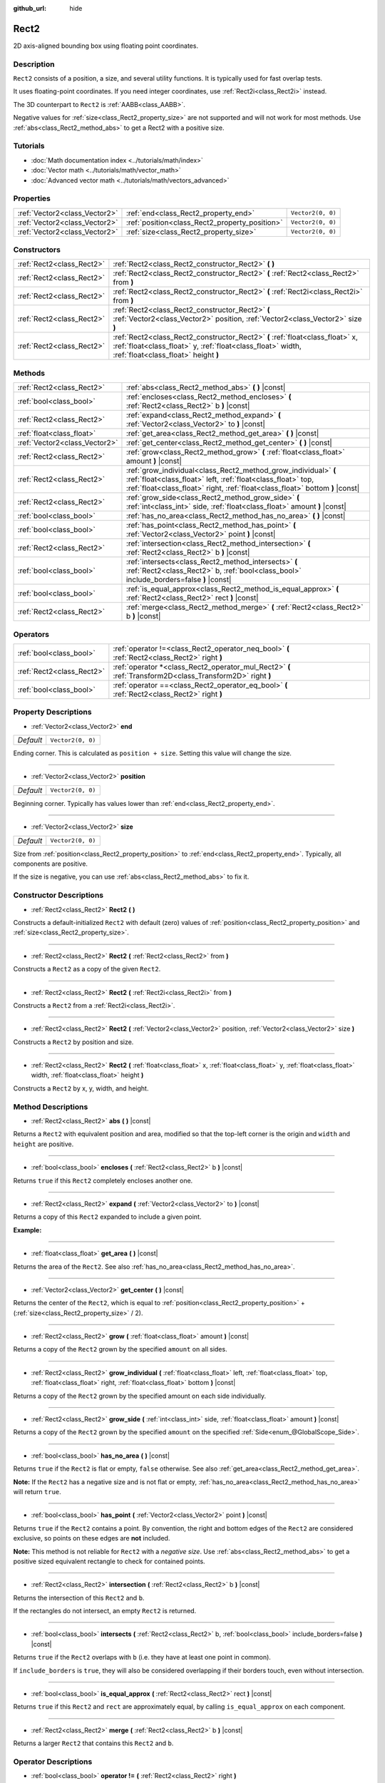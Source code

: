 :github_url: hide

.. DO NOT EDIT THIS FILE!!!
.. Generated automatically from Godot engine sources.
.. Generator: https://github.com/godotengine/godot/tree/master/doc/tools/make_rst.py.
.. XML source: https://github.com/godotengine/godot/tree/master/doc/classes/Rect2.xml.

.. _class_Rect2:

Rect2
=====

2D axis-aligned bounding box using floating point coordinates.

Description
-----------

``Rect2`` consists of a position, a size, and several utility functions. It is typically used for fast overlap tests.

It uses floating-point coordinates. If you need integer coordinates, use :ref:`Rect2i<class_Rect2i>` instead.

The 3D counterpart to ``Rect2`` is :ref:`AABB<class_AABB>`.

Negative values for :ref:`size<class_Rect2_property_size>` are not supported and will not work for most methods. Use :ref:`abs<class_Rect2_method_abs>` to get a Rect2 with a positive size.

Tutorials
---------

- :doc:`Math documentation index <../tutorials/math/index>`

- :doc:`Vector math <../tutorials/math/vector_math>`

- :doc:`Advanced vector math <../tutorials/math/vectors_advanced>`

Properties
----------

+-------------------------------+------------------------------------------------+-------------------+
| :ref:`Vector2<class_Vector2>` | :ref:`end<class_Rect2_property_end>`           | ``Vector2(0, 0)`` |
+-------------------------------+------------------------------------------------+-------------------+
| :ref:`Vector2<class_Vector2>` | :ref:`position<class_Rect2_property_position>` | ``Vector2(0, 0)`` |
+-------------------------------+------------------------------------------------+-------------------+
| :ref:`Vector2<class_Vector2>` | :ref:`size<class_Rect2_property_size>`         | ``Vector2(0, 0)`` |
+-------------------------------+------------------------------------------------+-------------------+

Constructors
------------

+---------------------------+-------------------------------------------------------------------------------------------------------------------------------------------------------------------------------------+
| :ref:`Rect2<class_Rect2>` | :ref:`Rect2<class_Rect2_constructor_Rect2>` **(** **)**                                                                                                                             |
+---------------------------+-------------------------------------------------------------------------------------------------------------------------------------------------------------------------------------+
| :ref:`Rect2<class_Rect2>` | :ref:`Rect2<class_Rect2_constructor_Rect2>` **(** :ref:`Rect2<class_Rect2>` from **)**                                                                                              |
+---------------------------+-------------------------------------------------------------------------------------------------------------------------------------------------------------------------------------+
| :ref:`Rect2<class_Rect2>` | :ref:`Rect2<class_Rect2_constructor_Rect2>` **(** :ref:`Rect2i<class_Rect2i>` from **)**                                                                                            |
+---------------------------+-------------------------------------------------------------------------------------------------------------------------------------------------------------------------------------+
| :ref:`Rect2<class_Rect2>` | :ref:`Rect2<class_Rect2_constructor_Rect2>` **(** :ref:`Vector2<class_Vector2>` position, :ref:`Vector2<class_Vector2>` size **)**                                                  |
+---------------------------+-------------------------------------------------------------------------------------------------------------------------------------------------------------------------------------+
| :ref:`Rect2<class_Rect2>` | :ref:`Rect2<class_Rect2_constructor_Rect2>` **(** :ref:`float<class_float>` x, :ref:`float<class_float>` y, :ref:`float<class_float>` width, :ref:`float<class_float>` height **)** |
+---------------------------+-------------------------------------------------------------------------------------------------------------------------------------------------------------------------------------+

Methods
-------

+-------------------------------+-----------------------------------------------------------------------------------------------------------------------------------------------------------------------------------------------------------------+
| :ref:`Rect2<class_Rect2>`     | :ref:`abs<class_Rect2_method_abs>` **(** **)** |const|                                                                                                                                                          |
+-------------------------------+-----------------------------------------------------------------------------------------------------------------------------------------------------------------------------------------------------------------+
| :ref:`bool<class_bool>`       | :ref:`encloses<class_Rect2_method_encloses>` **(** :ref:`Rect2<class_Rect2>` b **)** |const|                                                                                                                    |
+-------------------------------+-----------------------------------------------------------------------------------------------------------------------------------------------------------------------------------------------------------------+
| :ref:`Rect2<class_Rect2>`     | :ref:`expand<class_Rect2_method_expand>` **(** :ref:`Vector2<class_Vector2>` to **)** |const|                                                                                                                   |
+-------------------------------+-----------------------------------------------------------------------------------------------------------------------------------------------------------------------------------------------------------------+
| :ref:`float<class_float>`     | :ref:`get_area<class_Rect2_method_get_area>` **(** **)** |const|                                                                                                                                                |
+-------------------------------+-----------------------------------------------------------------------------------------------------------------------------------------------------------------------------------------------------------------+
| :ref:`Vector2<class_Vector2>` | :ref:`get_center<class_Rect2_method_get_center>` **(** **)** |const|                                                                                                                                            |
+-------------------------------+-----------------------------------------------------------------------------------------------------------------------------------------------------------------------------------------------------------------+
| :ref:`Rect2<class_Rect2>`     | :ref:`grow<class_Rect2_method_grow>` **(** :ref:`float<class_float>` amount **)** |const|                                                                                                                       |
+-------------------------------+-----------------------------------------------------------------------------------------------------------------------------------------------------------------------------------------------------------------+
| :ref:`Rect2<class_Rect2>`     | :ref:`grow_individual<class_Rect2_method_grow_individual>` **(** :ref:`float<class_float>` left, :ref:`float<class_float>` top, :ref:`float<class_float>` right, :ref:`float<class_float>` bottom **)** |const| |
+-------------------------------+-----------------------------------------------------------------------------------------------------------------------------------------------------------------------------------------------------------------+
| :ref:`Rect2<class_Rect2>`     | :ref:`grow_side<class_Rect2_method_grow_side>` **(** :ref:`int<class_int>` side, :ref:`float<class_float>` amount **)** |const|                                                                                 |
+-------------------------------+-----------------------------------------------------------------------------------------------------------------------------------------------------------------------------------------------------------------+
| :ref:`bool<class_bool>`       | :ref:`has_no_area<class_Rect2_method_has_no_area>` **(** **)** |const|                                                                                                                                          |
+-------------------------------+-----------------------------------------------------------------------------------------------------------------------------------------------------------------------------------------------------------------+
| :ref:`bool<class_bool>`       | :ref:`has_point<class_Rect2_method_has_point>` **(** :ref:`Vector2<class_Vector2>` point **)** |const|                                                                                                          |
+-------------------------------+-----------------------------------------------------------------------------------------------------------------------------------------------------------------------------------------------------------------+
| :ref:`Rect2<class_Rect2>`     | :ref:`intersection<class_Rect2_method_intersection>` **(** :ref:`Rect2<class_Rect2>` b **)** |const|                                                                                                            |
+-------------------------------+-----------------------------------------------------------------------------------------------------------------------------------------------------------------------------------------------------------------+
| :ref:`bool<class_bool>`       | :ref:`intersects<class_Rect2_method_intersects>` **(** :ref:`Rect2<class_Rect2>` b, :ref:`bool<class_bool>` include_borders=false **)** |const|                                                                 |
+-------------------------------+-----------------------------------------------------------------------------------------------------------------------------------------------------------------------------------------------------------------+
| :ref:`bool<class_bool>`       | :ref:`is_equal_approx<class_Rect2_method_is_equal_approx>` **(** :ref:`Rect2<class_Rect2>` rect **)** |const|                                                                                                   |
+-------------------------------+-----------------------------------------------------------------------------------------------------------------------------------------------------------------------------------------------------------------+
| :ref:`Rect2<class_Rect2>`     | :ref:`merge<class_Rect2_method_merge>` **(** :ref:`Rect2<class_Rect2>` b **)** |const|                                                                                                                          |
+-------------------------------+-----------------------------------------------------------------------------------------------------------------------------------------------------------------------------------------------------------------+

Operators
---------

+---------------------------+-----------------------------------------------------------------------------------------------------------+
| :ref:`bool<class_bool>`   | :ref:`operator !=<class_Rect2_operator_neq_bool>` **(** :ref:`Rect2<class_Rect2>` right **)**             |
+---------------------------+-----------------------------------------------------------------------------------------------------------+
| :ref:`Rect2<class_Rect2>` | :ref:`operator *<class_Rect2_operator_mul_Rect2>` **(** :ref:`Transform2D<class_Transform2D>` right **)** |
+---------------------------+-----------------------------------------------------------------------------------------------------------+
| :ref:`bool<class_bool>`   | :ref:`operator ==<class_Rect2_operator_eq_bool>` **(** :ref:`Rect2<class_Rect2>` right **)**              |
+---------------------------+-----------------------------------------------------------------------------------------------------------+

Property Descriptions
---------------------

.. _class_Rect2_property_end:

- :ref:`Vector2<class_Vector2>` **end**

+-----------+-------------------+
| *Default* | ``Vector2(0, 0)`` |
+-----------+-------------------+

Ending corner. This is calculated as ``position + size``. Setting this value will change the size.

----

.. _class_Rect2_property_position:

- :ref:`Vector2<class_Vector2>` **position**

+-----------+-------------------+
| *Default* | ``Vector2(0, 0)`` |
+-----------+-------------------+

Beginning corner. Typically has values lower than :ref:`end<class_Rect2_property_end>`.

----

.. _class_Rect2_property_size:

- :ref:`Vector2<class_Vector2>` **size**

+-----------+-------------------+
| *Default* | ``Vector2(0, 0)`` |
+-----------+-------------------+

Size from :ref:`position<class_Rect2_property_position>` to :ref:`end<class_Rect2_property_end>`. Typically, all components are positive.

If the size is negative, you can use :ref:`abs<class_Rect2_method_abs>` to fix it.

Constructor Descriptions
------------------------

.. _class_Rect2_constructor_Rect2:

- :ref:`Rect2<class_Rect2>` **Rect2** **(** **)**

Constructs a default-initialized ``Rect2`` with default (zero) values of :ref:`position<class_Rect2_property_position>` and :ref:`size<class_Rect2_property_size>`.

----

- :ref:`Rect2<class_Rect2>` **Rect2** **(** :ref:`Rect2<class_Rect2>` from **)**

Constructs a ``Rect2`` as a copy of the given ``Rect2``.

----

- :ref:`Rect2<class_Rect2>` **Rect2** **(** :ref:`Rect2i<class_Rect2i>` from **)**

Constructs a ``Rect2`` from a :ref:`Rect2i<class_Rect2i>`.

----

- :ref:`Rect2<class_Rect2>` **Rect2** **(** :ref:`Vector2<class_Vector2>` position, :ref:`Vector2<class_Vector2>` size **)**

Constructs a ``Rect2`` by position and size.

----

- :ref:`Rect2<class_Rect2>` **Rect2** **(** :ref:`float<class_float>` x, :ref:`float<class_float>` y, :ref:`float<class_float>` width, :ref:`float<class_float>` height **)**

Constructs a ``Rect2`` by x, y, width, and height.

Method Descriptions
-------------------

.. _class_Rect2_method_abs:

- :ref:`Rect2<class_Rect2>` **abs** **(** **)** |const|

Returns a ``Rect2`` with equivalent position and area, modified so that the top-left corner is the origin and ``width`` and ``height`` are positive.

----

.. _class_Rect2_method_encloses:

- :ref:`bool<class_bool>` **encloses** **(** :ref:`Rect2<class_Rect2>` b **)** |const|

Returns ``true`` if this ``Rect2`` completely encloses another one.

----

.. _class_Rect2_method_expand:

- :ref:`Rect2<class_Rect2>` **expand** **(** :ref:`Vector2<class_Vector2>` to **)** |const|

Returns a copy of this ``Rect2`` expanded to include a given point.

\ **Example:**\ 


.. tabs::

 .. code-tab:: gdscript

    # position (-3, 2), size (1, 1)
    var rect = Rect2(Vector2(-3, 2), Vector2(1, 1))
    # position (-3, -1), size (3, 4), so we fit both rect and Vector2(0, -1)
    var rect2 = rect.expand(Vector2(0, -1))

 .. code-tab:: csharp

    # position (-3, 2), size (1, 1)
    var rect = new Rect2(new Vector2(-3, 2), new Vector2(1, 1));
    # position (-3, -1), size (3, 4), so we fit both rect and Vector2(0, -1)
    var rect2 = rect.Expand(new Vector2(0, -1));



----

.. _class_Rect2_method_get_area:

- :ref:`float<class_float>` **get_area** **(** **)** |const|

Returns the area of the ``Rect2``. See also :ref:`has_no_area<class_Rect2_method_has_no_area>`.

----

.. _class_Rect2_method_get_center:

- :ref:`Vector2<class_Vector2>` **get_center** **(** **)** |const|

Returns the center of the ``Rect2``, which is equal to :ref:`position<class_Rect2_property_position>` + (:ref:`size<class_Rect2_property_size>` / 2).

----

.. _class_Rect2_method_grow:

- :ref:`Rect2<class_Rect2>` **grow** **(** :ref:`float<class_float>` amount **)** |const|

Returns a copy of the ``Rect2`` grown by the specified ``amount`` on all sides.

----

.. _class_Rect2_method_grow_individual:

- :ref:`Rect2<class_Rect2>` **grow_individual** **(** :ref:`float<class_float>` left, :ref:`float<class_float>` top, :ref:`float<class_float>` right, :ref:`float<class_float>` bottom **)** |const|

Returns a copy of the ``Rect2`` grown by the specified amount on each side individually.

----

.. _class_Rect2_method_grow_side:

- :ref:`Rect2<class_Rect2>` **grow_side** **(** :ref:`int<class_int>` side, :ref:`float<class_float>` amount **)** |const|

Returns a copy of the ``Rect2`` grown by the specified ``amount`` on the specified :ref:`Side<enum_@GlobalScope_Side>`.

----

.. _class_Rect2_method_has_no_area:

- :ref:`bool<class_bool>` **has_no_area** **(** **)** |const|

Returns ``true`` if the ``Rect2`` is flat or empty, ``false`` otherwise. See also :ref:`get_area<class_Rect2_method_get_area>`.

\ **Note:** If the ``Rect2`` has a negative size and is not flat or empty, :ref:`has_no_area<class_Rect2_method_has_no_area>` will return ``true``.

----

.. _class_Rect2_method_has_point:

- :ref:`bool<class_bool>` **has_point** **(** :ref:`Vector2<class_Vector2>` point **)** |const|

Returns ``true`` if the ``Rect2`` contains a point. By convention, the right and bottom edges of the ``Rect2`` are considered exclusive, so points on these edges are **not** included.

\ **Note:** This method is not reliable for ``Rect2`` with a *negative size*. Use :ref:`abs<class_Rect2_method_abs>` to get a positive sized equivalent rectangle to check for contained points.

----

.. _class_Rect2_method_intersection:

- :ref:`Rect2<class_Rect2>` **intersection** **(** :ref:`Rect2<class_Rect2>` b **)** |const|

Returns the intersection of this ``Rect2`` and ``b``.

If the rectangles do not intersect, an empty ``Rect2`` is returned.

----

.. _class_Rect2_method_intersects:

- :ref:`bool<class_bool>` **intersects** **(** :ref:`Rect2<class_Rect2>` b, :ref:`bool<class_bool>` include_borders=false **)** |const|

Returns ``true`` if the ``Rect2`` overlaps with ``b`` (i.e. they have at least one point in common).

If ``include_borders`` is ``true``, they will also be considered overlapping if their borders touch, even without intersection.

----

.. _class_Rect2_method_is_equal_approx:

- :ref:`bool<class_bool>` **is_equal_approx** **(** :ref:`Rect2<class_Rect2>` rect **)** |const|

Returns ``true`` if this ``Rect2`` and ``rect`` are approximately equal, by calling ``is_equal_approx`` on each component.

----

.. _class_Rect2_method_merge:

- :ref:`Rect2<class_Rect2>` **merge** **(** :ref:`Rect2<class_Rect2>` b **)** |const|

Returns a larger ``Rect2`` that contains this ``Rect2`` and ``b``.

Operator Descriptions
---------------------

.. _class_Rect2_operator_neq_bool:

- :ref:`bool<class_bool>` **operator !=** **(** :ref:`Rect2<class_Rect2>` right **)**

Returns ``true`` if the rectangles are not equal.

\ **Note:** Due to floating-point precision errors, consider using :ref:`is_equal_approx<class_Rect2_method_is_equal_approx>` instead, which is more reliable.

----

.. _class_Rect2_operator_mul_Rect2:

- :ref:`Rect2<class_Rect2>` **operator *** **(** :ref:`Transform2D<class_Transform2D>` right **)**

Inversely transforms (multiplies) the ``Rect2`` by the given :ref:`Transform2D<class_Transform2D>` transformation matrix.

----

.. _class_Rect2_operator_eq_bool:

- :ref:`bool<class_bool>` **operator ==** **(** :ref:`Rect2<class_Rect2>` right **)**

Returns ``true`` if the rectangles are exactly equal.

\ **Note:** Due to floating-point precision errors, consider using :ref:`is_equal_approx<class_Rect2_method_is_equal_approx>` instead, which is more reliable.

.. |virtual| replace:: :abbr:`virtual (This method should typically be overridden by the user to have any effect.)`
.. |const| replace:: :abbr:`const (This method has no side effects. It doesn't modify any of the instance's member variables.)`
.. |vararg| replace:: :abbr:`vararg (This method accepts any number of arguments after the ones described here.)`
.. |constructor| replace:: :abbr:`constructor (This method is used to construct a type.)`
.. |static| replace:: :abbr:`static (This method doesn't need an instance to be called, so it can be called directly using the class name.)`
.. |operator| replace:: :abbr:`operator (This method describes a valid operator to use with this type as left-hand operand.)`
